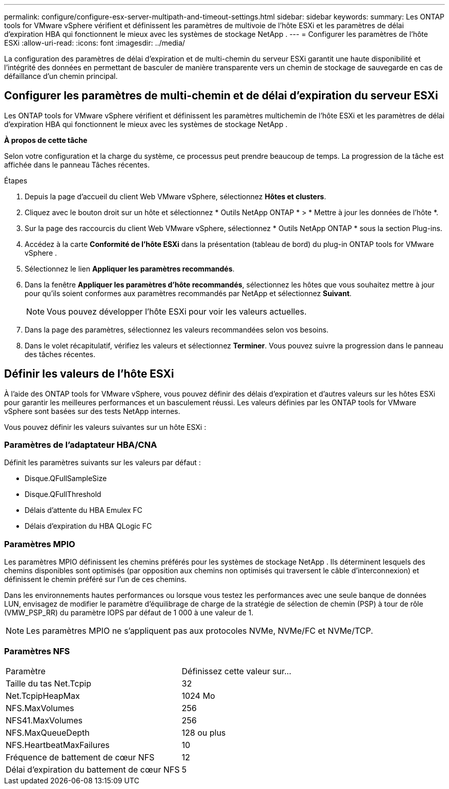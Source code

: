 ---
permalink: configure/configure-esx-server-multipath-and-timeout-settings.html 
sidebar: sidebar 
keywords:  
summary: Les ONTAP tools for VMware vSphere vérifient et définissent les paramètres de multivoie de l’hôte ESXi et les paramètres de délai d’expiration HBA qui fonctionnent le mieux avec les systèmes de stockage NetApp . 
---
= Configurer les paramètres de l'hôte ESXi
:allow-uri-read: 
:icons: font
:imagesdir: ../media/


[role="lead"]
La configuration des paramètres de délai d'expiration et de multi-chemin du serveur ESXi garantit une haute disponibilité et l'intégrité des données en permettant de basculer de manière transparente vers un chemin de stockage de sauvegarde en cas de défaillance d'un chemin principal.



== Configurer les paramètres de multi-chemin et de délai d'expiration du serveur ESXi

Les ONTAP tools for VMware vSphere vérifient et définissent les paramètres multichemin de l’hôte ESXi et les paramètres de délai d’expiration HBA qui fonctionnent le mieux avec les systèmes de stockage NetApp .

*À propos de cette tâche*

Selon votre configuration et la charge du système, ce processus peut prendre beaucoup de temps.  La progression de la tâche est affichée dans le panneau Tâches récentes.

.Étapes
. Depuis la page d’accueil du client Web VMware vSphere, sélectionnez *Hôtes et clusters*.
. Cliquez avec le bouton droit sur un hôte et sélectionnez * Outils NetApp ONTAP * > * Mettre à jour les données de l'hôte *.
. Sur la page des raccourcis du client Web VMware vSphere, sélectionnez * Outils NetApp ONTAP * sous la section Plug-ins.
. Accédez à la carte *Conformité de l'hôte ESXi* dans la présentation (tableau de bord) du plug-in ONTAP tools for VMware vSphere .
. Sélectionnez le lien *Appliquer les paramètres recommandés*.
. Dans la fenêtre *Appliquer les paramètres d'hôte recommandés*, sélectionnez les hôtes que vous souhaitez mettre à jour pour qu'ils soient conformes aux paramètres recommandés par NetApp et sélectionnez *Suivant*.
+

NOTE: Vous pouvez développer l’hôte ESXi pour voir les valeurs actuelles.

. Dans la page des paramètres, sélectionnez les valeurs recommandées selon vos besoins.
. Dans le volet récapitulatif, vérifiez les valeurs et sélectionnez *Terminer*.  Vous pouvez suivre la progression dans le panneau des tâches récentes.




== Définir les valeurs de l'hôte ESXi

À l’aide des ONTAP tools for VMware vSphere, vous pouvez définir des délais d’expiration et d’autres valeurs sur les hôtes ESXi pour garantir les meilleures performances et un basculement réussi.  Les valeurs définies par les ONTAP tools for VMware vSphere sont basées sur des tests NetApp internes.

Vous pouvez définir les valeurs suivantes sur un hôte ESXi :



=== Paramètres de l'adaptateur HBA/CNA

Définit les paramètres suivants sur les valeurs par défaut :

* Disque.QFullSampleSize
* Disque.QFullThreshold
* Délais d'attente du HBA Emulex FC
* Délais d'expiration du HBA QLogic FC




=== Paramètres MPIO

Les paramètres MPIO définissent les chemins préférés pour les systèmes de stockage NetApp .  Ils déterminent lesquels des chemins disponibles sont optimisés (par opposition aux chemins non optimisés qui traversent le câble d'interconnexion) et définissent le chemin préféré sur l'un de ces chemins.

Dans les environnements hautes performances ou lorsque vous testez les performances avec une seule banque de données LUN, envisagez de modifier le paramètre d'équilibrage de charge de la stratégie de sélection de chemin (PSP) à tour de rôle (VMW_PSP_RR) du paramètre IOPS par défaut de 1 000 à une valeur de 1.


NOTE: Les paramètres MPIO ne s'appliquent pas aux protocoles NVMe, NVMe/FC et NVMe/TCP.



=== Paramètres NFS

|===


| Paramètre | Définissez cette valeur sur... 


| Taille du tas Net.Tcpip | 32 


| Net.TcpipHeapMax | 1024 Mo 


| NFS.MaxVolumes | 256 


| NFS41.MaxVolumes | 256 


| NFS.MaxQueueDepth | 128 ou plus 


| NFS.HeartbeatMaxFailures | 10 


| Fréquence de battement de cœur NFS | 12 


| Délai d'expiration du battement de cœur NFS | 5 
|===